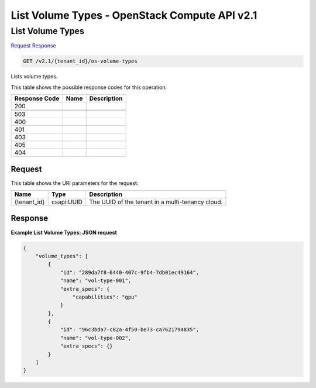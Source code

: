 =============================================================================
List Volume Types -  OpenStack Compute API v2.1
=============================================================================

List Volume Types
~~~~~~~~~~~~~~~~~~~~~~~~~

`Request <GET_list_volume_types_v2.1_tenant_id_os-volume-types.rst#request>`__
`Response <GET_list_volume_types_v2.1_tenant_id_os-volume-types.rst#response>`__

.. code-block:: javascript

    GET /v2.1/{tenant_id}/os-volume-types

Lists volume types.



This table shows the possible response codes for this operation:


+--------------------------+-------------------------+-------------------------+
|Response Code             |Name                     |Description              |
+==========================+=========================+=========================+
|200                       |                         |                         |
+--------------------------+-------------------------+-------------------------+
+--------------------------+-------------------------+-------------------------+
|503                       |                         |                         |
+--------------------------+-------------------------+-------------------------+
|400                       |                         |                         |
+--------------------------+-------------------------+-------------------------+
|401                       |                         |                         |
+--------------------------+-------------------------+-------------------------+
|403                       |                         |                         |
+--------------------------+-------------------------+-------------------------+
|405                       |                         |                         |
+--------------------------+-------------------------+-------------------------+
|404                       |                         |                         |
+--------------------------+-------------------------+-------------------------+


Request
^^^^^^^^^^^^^^^^^

This table shows the URI parameters for the request:

+--------------------------+-------------------------+-------------------------+
|Name                      |Type                     |Description              |
+==========================+=========================+=========================+
|{tenant_id}               |csapi:UUID               |The UUID of the tenant   |
|                          |                         |in a multi-tenancy cloud.|
+--------------------------+-------------------------+-------------------------+








Response
^^^^^^^^^^^^^^^^^^





**Example List Volume Types: JSON request**


.. code::

    {
        "volume_types": [
            {
                "id": "289da7f8-6440-407c-9fb4-7db01ec49164",
                "name": "vol-type-001",
                "extra_specs": {
                    "capabilities": "gpu"
                }
            },
            {
                "id": "96c3bda7-c82a-4f50-be73-ca7621794835",
                "name": "vol-type-002",
                "extra_specs": {}
            }
        ]
    }
    

